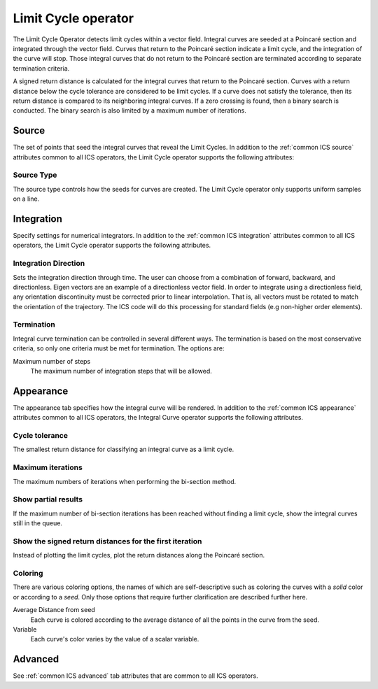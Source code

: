 .. _Limit Cycle operator:

Limit Cycle operator
~~~~~~~~~~~~~~~~~~~~

The Limit Cycle Operator detects limit cycles within a vector field. Integral
curves are seeded at a Poincaré section and integrated through the vector
field. Curves that return to the Poincaré section indicate a limit cycle, and
the integration of the curve will stop. Those integral curves that do not
return to the Poincaré section are terminated according to separate termination
criteria.

A signed return distance is calculated for the integral curves that return to
the Poincaré section. Curves with a return distance below the cycle tolerance
are considered to be limit cycles. If a curve does not satisfy the tolerance,
then its return distance is compared to its neighboring integral curves. If a
zero crossing is found, then a binary search is conducted. The binary search is
also limited by a maximum number of iterations.

Source
^^^^^^

The set of points that seed the integral curves that reveal the Limit Cycles.
In addition to the :ref:`common ICS source` attributes common to all ICS
operators, the Limit Cycle operator supports the following attributes:

Source Type
"""""""""""

The source type controls how the seeds for curves are created. The Limit Cycle
operator only supports uniform samples on a line.

Integration
^^^^^^^^^^^

Specify settings for numerical integrators. In addition to the
:ref:`common ICS integration` attributes common to all ICS operators, the Limit
Cycle operator supports the following attributes.

Integration Direction
"""""""""""""""""""""

Sets the integration direction through time. The user can choose from a
combination of forward, backward, and directionless. Eigen vectors are an
example of a directionless vector field. In order to integrate using a
directionless field, any orientation discontinuity must be corrected prior to
linear interpolation. That is, all vectors must be rotated to match the
orientation of the trajectory. The ICS code will do this processing for
standard fields (e.g non-higher order elements).

Termination
"""""""""""

Integral curve termination can be controlled in several different ways. The
termination is based on the most conservative criteria, so only one criteria
must be met for termination. The options are:

Maximum number of steps
    The maximum number of integration steps that will be allowed.  

Appearance
^^^^^^^^^^

The appearance tab specifies how the integral curve will be rendered. In
addition to the :ref:`common ICS appearance` attributes common to all ICS
operators, the Integral Curve operator supports the following attributes.

Cycle tolerance
"""""""""""""""

The smallest return distance for classifying an integral curve as a limit
cycle.

Maximum iterations
""""""""""""""""""

The maximum numbers of iterations when performing the bi-section method.

Show partial results
""""""""""""""""""""

If the maximum number of bi-section iterations has been reached without finding
a limit cycle, show the integral curves still in the queue.

Show the signed return distances for the first iteration
""""""""""""""""""""""""""""""""""""""""""""""""""""""""

Instead of plotting the limit cycles, plot the return distances along the
Poincaré section.

Coloring
""""""""

There are various coloring options, the names of which are self-descriptive
such as coloring the curves with a *solid* color or according to a *seed*. Only
those options that require further clarification are described further here.

Average Distance from seed
    Each curve is colored according to the average distance of all the points
    in the curve from the seed.

Variable
    Each curve's color varies by the value of a scalar variable.

Advanced
^^^^^^^^

See :ref:`common ICS advanced` tab attributes that are common to all ICS
operators.